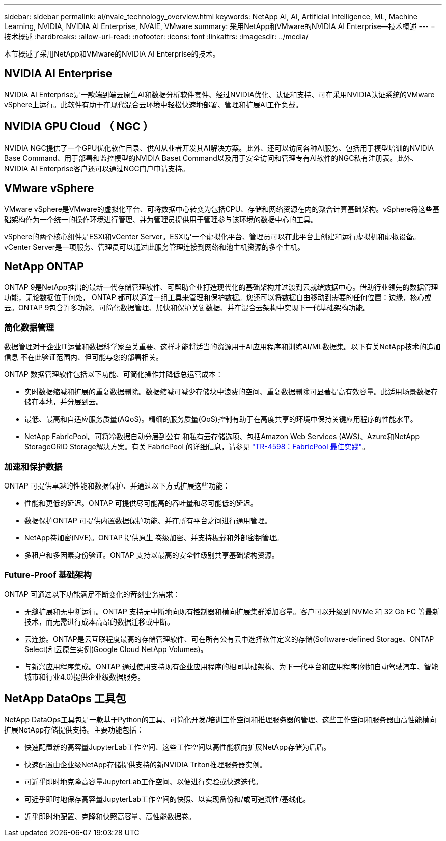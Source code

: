 ---
sidebar: sidebar 
permalink: ai/nvaie_technology_overview.html 
keywords: NetApp AI, AI, Artificial Intelligence, ML, Machine Learning, NVIDIA, NVIDIA AI Enterprise, NVAIE, VMware 
summary: 采用NetApp和VMware的NVIDIA AI Enterprise—技术概述 
---
= 技术概述
:hardbreaks:
:allow-uri-read: 
:nofooter: 
:icons: font
:linkattrs: 
:imagesdir: ../media/


[role="lead"]
本节概述了采用NetApp和VMware的NVIDIA AI Enterprise的技术。



== NVIDIA AI Enterprise

NVIDIA AI Enterprise是一款端到端云原生AI和数据分析软件套件、经过NVIDIA优化、认证和支持、可在采用NVIDIA认证系统的VMware vSphere上运行。此软件有助于在现代混合云环境中轻松快速地部署、管理和扩展AI工作负载。



== NVIDIA GPU Cloud （ NGC ）

NVIDIA NGC提供了一个GPU优化软件目录、供AI从业者开发其AI解决方案。此外、还可以访问各种AI服务、包括用于模型培训的NVIDIA Base Command、用于部署和监控模型的NVIDIA Baset Command以及用于安全访问和管理专有AI软件的NGC私有注册表。此外、NVIDIA AI Enterprise客户还可以通过NGC门户申请支持。



== VMware vSphere

VMware vSphere是VMware的虚拟化平台、可将数据中心转变为包括CPU、存储和网络资源在内的聚合计算基础架构。vSphere将这些基础架构作为一个统一的操作环境进行管理、并为管理员提供用于管理参与该环境的数据中心的工具。

vSphere的两个核心组件是ESXi和vCenter Server。ESXi是一个虚拟化平台、管理员可以在此平台上创建和运行虚拟机和虚拟设备。vCenter Server是一项服务、管理员可以通过此服务管理连接到网络和池主机资源的多个主机。



== NetApp ONTAP

ONTAP 9是NetApp推出的最新一代存储管理软件、可帮助企业打造现代化的基础架构并过渡到云就绪数据中心。借助行业领先的数据管理功能，无论数据位于何处， ONTAP 都可以通过一组工具来管理和保护数据。您还可以将数据自由移动到需要的任何位置：边缘，核心或云。ONTAP 9包含许多功能、可简化数据管理、加快和保护关键数据、并在混合云架构中实现下一代基础架构功能。



=== 简化数据管理

数据管理对于企业IT运营和数据科学家至关重要、这样才能将适当的资源用于AI应用程序和训练AI/ML数据集。以下有关NetApp技术的追加信息 不在此验证范围内、但可能与您的部署相关。

ONTAP 数据管理软件包括以下功能、可简化操作并降低总运营成本：

* 实时数据缩减和扩展的重复数据删除。数据缩减可减少存储块中浪费的空间、重复数据删除可显著提高有效容量。此适用场景数据存储在本地，并分层到云。
* 最低、最高和自适应服务质量(AQoS)。精细的服务质量(QoS)控制有助于在高度共享的环境中保持关键应用程序的性能水平。
* NetApp FabricPool。可将冷数据自动分层到公有 和私有云存储选项、包括Amazon Web Services (AWS)、Azure和NetApp StorageGRID Storage解决方案。有关 FabricPool 的详细信息，请参见 https://www.netapp.com/pdf.html?item=/media/17239-tr4598pdf.pdf["TR-4598：FabricPool 最佳实践"^]。




=== 加速和保护数据

ONTAP 可提供卓越的性能和数据保护、并通过以下方式扩展这些功能：

* 性能和更低的延迟。ONTAP 可提供尽可能高的吞吐量和尽可能低的延迟。
* 数据保护ONTAP 可提供内置数据保护功能、并在所有平台之间进行通用管理。
* NetApp卷加密(NVE)。ONTAP 提供原生 卷级加密、并支持板载和外部密钥管理。
* 多租户和多因素身份验证。ONTAP 支持以最高的安全性级别共享基础架构资源。




=== Future-Proof 基础架构

ONTAP 可通过以下功能满足不断变化的苛刻业务需求：

* 无缝扩展和无中断运行。ONTAP 支持无中断地向现有控制器和横向扩展集群添加容量。客户可以升级到 NVMe 和 32 Gb FC 等最新技术，而无需进行成本高昂的数据迁移或中断。
* 云连接。ONTAP是云互联程度最高的存储管理软件、可在所有公有云中选择软件定义的存储(Software-defined Storage、ONTAP Select)和云原生实例(Google Cloud NetApp Volumes)。
* 与新兴应用程序集成。ONTAP 通过使用支持现有企业应用程序的相同基础架构、为下一代平台和应用程序(例如自动驾驶汽车、智能城市和行业4.0)提供企业级数据服务。




== NetApp DataOps 工具包

NetApp DataOps工具包是一款基于Python的工具、可简化开发/培训工作空间和推理服务器的管理、这些工作空间和服务器由高性能横向扩展NetApp存储提供支持。主要功能包括：

* 快速配置新的高容量JupyterLab工作空间、这些工作空间以高性能横向扩展NetApp存储为后盾。
* 快速配置由企业级NetApp存储提供支持的新NVIDIA Triton推理服务器实例。
* 可近乎即时地克隆高容量JupyterLab工作空间、以便进行实验或快速迭代。
* 可近乎即时地保存高容量JupyterLab工作空间的快照、以实现备份和/或可追溯性/基线化。
* 近乎即时地配置、克隆和快照高容量、高性能数据卷。

